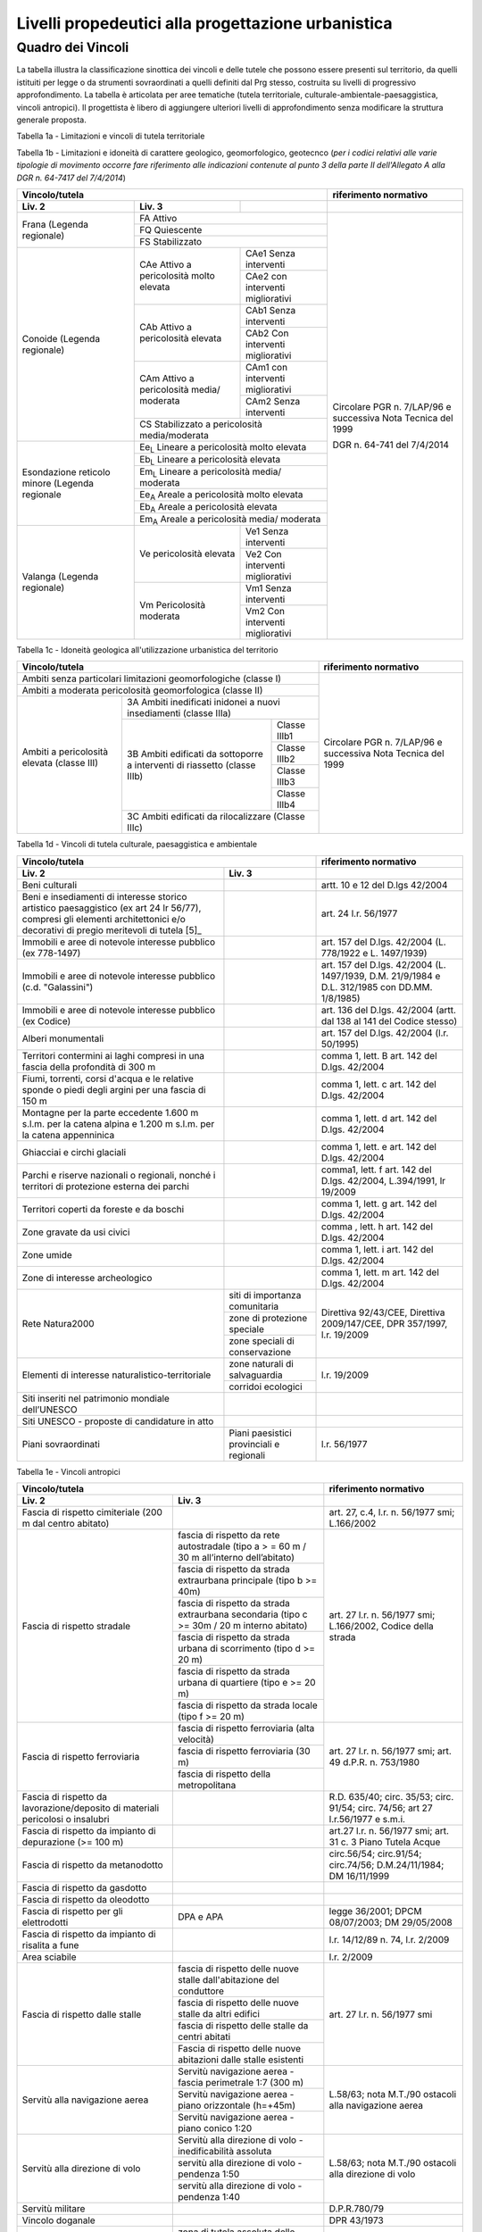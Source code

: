 Livelli propedeutici alla progettazione urbanistica
~~~~~~~~~~~~~~~~~~~~~~~~~~~~~~~~~~~~~~~~~~~~~~~~~~~

Quadro dei Vincoli
^^^^^^^^^^^^^^^^^^

La tabella illustra la classificazione sinottica dei vincoli e delle
tutele che possono essere presenti sul territorio, da quelli istituiti
per legge o da strumenti sovraordinati a quelli definiti dal Prg stesso,
costruita su livelli di progressivo approfondimento. La tabella è
articolata per aree tematiche (tutela territoriale,
culturale-ambientale-paesaggistica, vincoli antropici). Il progettista è
libero di aggiungere ulteriori livelli di approfondimento senza
modificare la struttura generale proposta.

Tabella 1a - Limitazioni e vincoli di tutela territoriale

+--------------+----------------------+---------------------------+
|**Vincolo/tutela**                   |**riferimento normativo**  |
+==============+======================+===========================+
|**Liv. 2**    | **Liv. 3**           |                           |
+--------------+----------------------+---------------------------+
|vincolo       |                      | R.D.L. 3267/23 art. 30    |
|idrogeologico |                      |                           |
|(vigente)     |                      | l.r. n. 56/1977 smi       |
|              |                      |                           |
|              |                      | l.r. 45/89                |
|              |                      |                           |
|              |                      | circ. 2/AGR/90            |
+--------------+----------------------+---------------------------+
|vincolo       |vincolo idrogeologico |                           |
|idrogeologico |aggiunto              |                           |
+modificato    +----------------------+---------------------------+
|dal Prg       |vincolo idrogeologico |                           |
|              |ridotto               |                           |
+--------------+----------------------+---------------------------+
|fascia di     |fascia di rispetto di | art. 29                   |
|rispetto      |fiumi, torrenti e     | l.r. n. 56/1977 smi       |
|delle acque   |canali nei territori  |                           |
|              |compresi nelle        |                           |
|              |Comunità Montane così |                           |
|              |come esistenti prima  |                           |
|              |dell’entrata in vigore|                           |
|              |della l.r. 11/2012    |                           |
|              |(15 m)                |                           |
+              +----------------------+                           +
|              |fascia di rispetto di |                           |
|              |fiumi, torrenti e     |                           |
|              |canali non arginati   |                           |
|              |nei territori non     |                           |
|              |compresi nelle        |                           |
|              |Comunità Montane così |                           |
|              |come esistenti prima  |                           |
|              |dell’entrata in vigore|                           |
|              |della l.r. 11/2012    |                           |
|              |(100 m)              |                           |
+              +----------------------+                           +
|              |fascia di rispetto di |                           |
|              |fiumi, torrenti e     |                           |
|              |canali arginati, ad   |                           |
|              |esclusione dei canali |                           |
|              |che costituiscono rete|                           |
|              |di consorzio irriguo o|                           |
|              |mera rete funzionale  |                           |
|              |all’irrigazione, fatta|                           |
|              |salva la dimostrata   |                           |
|              |presenza di condizioni|                           |
|              |di pericolosità       |                           |
|              |geomorfologica e      |                           |
|              |e idraulica (25 m dal |                           |
|              |piede esterno degli   |                           |
|              |argini maestri)       |                           |
+              +----------------------+                           +
|              |fascia di rispetto di |                           |
|              |laghi naturali e      |                           |
|              |artificiali e delle   |                           |
|              |zone umide (200 m)    |                           |
+--------------+----------------------+---------------------------+
|comune        |Microzone omogenee in | L. 64/74;                 |
|classificato  |prospettiva sismica   | D.M. 4 febbraio 1982;     |
|sismico       |(livello 1)           | l.r. 19/85;               |
|              |                      | D.G.R. 11-13058 del       |
|              |                      | 19/01/2010;               |
|              |                      | D.G.R. 4-3084 del         |
|              |                      | 12/12/2011                |
+--------------+----------------------+---------------------------+
|abitato da    |                      | L. 445/1908;              |
|trasferire    |                      | L. 64/74 art. 30 bis;     |
|              |                      | l.r. n. 56/1977 smi       |
+--------------+----------------------+                           +
|abitato da    |                      |                           |
|consolidare   |                      |                           |
+--------------+----------------------+---------------------------+
|zona boscata  |                      | l.r. 4/2009               |
|[3]           |                      |                           |
+--------------+----------------------+---------------------------+
|PAI (piano    |fascia di deflusso    |Piano stralcio per         |
|di assetto    |della piena (fascia   |l'Assetto Idrogeologico    |
|idrogeologico)|"a" del PAI)          |(PAI)                      |
+              +----------------------+                           +
|              |fascia di esondazione |                           |
|              |(fascia "b"  del PAI) |                           |
+              +----------------------+                           +
|              |area di inondazione   |                           |
|              |per piena catastrofica|                           |
|              |(fascia "c" del PAI)  |                           |
+              +----------------------+                           +
|              |limite di progetto tra|                           |
|              |fascia “b” e          |                           |
|              |fascia “c”            |                           |
+              +----------------------+                           +
|              |aree inondabili       |                           |
|              |retrostanti i limiti  |                           |
|              |“b” di progetto       |                           |
+              +----------------------+                           +
|              |aree a rischio molto  |                           |
|              |elevato vigenti (rme) |                           |
+--------------+----------------------+---------------------------+
|PGRA (piano   |H        - P3         |                           |
|di gestione   |aree interessate da   |                           |
|rischio       |alluvione frequente P3|                           |
+alluvioni)    +----------------------+---------------------------+
|              |M        - P2         |                           |
|              |aree interessate da   |                           |
|              |alluvione poco        |                           |
|              |frequente             |                           |
+              +----------------------+---------------------------+
|              |L         - P1        |                           |
|              |aree interessate da   |                           |
|              |alluvione rara        |                           |
+--------------+----------------------+---------------------------+
|Aree a rischio|                      |d.lgs. 163/2006            |
|archeologico  |                      |artt. 95 e 96              |
+--------------+----------------------+---------------------------+

.. raw:: html
           :file: disqus.html

Tabella 1b - Limitazioni e idoneità di carattere geologico, geomorfologico,
geotecnco (*per i codici relativi alle varie tipologie di movimento occorre fare riferimento alle indicazioni contenute al punto 3 della parte II dell'Allegato A alla DGR n. 64-7417 del 7/4/2014*)

+-----------+-------------------+-------------+-------------------+
|**Vincolo/tutela**                           |**riferimento      |
|                                             |normativo**        |
+===========+===================+=============+===================+
| **Liv. 2**| **Liv. 3**        |             |                   |
+-----------+-------------------+-------------+-------------------+
|Frana      | FA      Attivo                  |Circolare PGR      |
+(Legenda   +-------------------+-------------+n. 7/LAP/96        +
|regionale) |FQ       Quiescente              |e successiva       |
+           +-------------------+-------------+Nota Tecnica del   +
|           |FS       Stabilizzato            |1999               |
+-----------+-------------------+-------------+                   +
|Conoide    |CAe                |CAe1         |DGR n. 64-741 del  |
|(Legenda   |Attivo a           |Senza        |7/4/2014           |
|regionale) |pericolosità       |interventi   |                   +
+           +molto elevata      +-------------+                   +
|           |                   |CAe2         |                   |
|           |                   |con          |                   |
|           |                   |interventi   |                   |
|           |                   |migliorativi |                   |
+           +-------------------+-------------+                   +
|           |CAb                |CAb1         |                   |
|           |Attivo a           |Senza        |                   |
|           |pericolosità       |interventi   |                   |
+           +elevata            +-------------+                   +
|           |                   |CAb2         |                   |
|           |                   |Con          |                   |
|           |                   |interventi   |                   |
|           |                   |migliorativi |                   |
+           +-------------------+-------------+                   +
|           |CAm                |CAm1         |                   |
|           |Attivo a           |con          |                   |
|           |pericolosità media/|interventi   |                   |
|           |moderata           |migliorativi |                   |
+           +                   +-------------+                   +
|           |                   |CAm2         |                   |
|           |                   |Senza        |                   |
|           |                   |interventi   |                   |
+           +-------------------+-------------+                   +
|           |CS                               |                   |
|           |Stabilizzato a pericolosità      |                   |
|           |media/moderata                   |                   |
+-----------+-------------------+-------------+                   +
|Esondazione|Ee\ :sub:`L`                     |                   |
|reticolo   |Lineare a pericolosità           |                   |
|minore     |molto elevata                    |                   |
+(Legenda   +-------------------+-------------+                   +
|regionale  |Eb\ :sub:`L`                     |                   |
|           |Lineare a pericolosità elevata   |                   |
+           +-------------------+-------------+                   +
|           |Em\ :sub:`L`                     |                   |
|           |Lineare a pericolosità media/    |                   |
|           |moderata                         |                   |
+           +-------------------+-------------+                   +
|           |Ee\ :sub:`A`                     |                   |
|           |Areale a pericolosità            |                   |
|           |molto elevata                    |                   |
+           +-------------------+-------------+                   +
|           |Eb\ :sub:`A`                     |                   |
|           |Areale a pericolosità elevata    |                   |
+           +-------------------+-------------+                   +
|           |Em\ :sub:`A`                     |                   |
|           |Areale a pericolosità media/     |                   |
|           |moderata                         |                   |
+-----------+-------------------+-------------+                   +
|Valanga    |Ve                 |Ve1          |                   |
|(Legenda   |pericolosità       |Senza        |                   |
|regionale) |elevata            |interventi   |                   |
+           +                   +-------------+                   +
|           |                   |Ve2          |                   |
|           |                   |Con          |                   |
|           |                   |interventi   |                   |
|           |                   |migliorativi |                   |
+           +-------------------+-------------+                   +
|           |Vm                 |Vm1          |                   |
|           |Pericolosità       |Senza        |                   |
|           |moderata           |interventi   |                   |
+           +                   +-------------+                   +
|           |                   |Vm2          |                   |
|           |                   |Con          |                   |
|           |                   |interventi   |                   |
|           |                   |migliorativi |                   |
+-----------+-------------------+-------------+-------------------+

.. raw:: html
           :file: disqus.html

Tabella 1c - Idoneità geologica all'utilizzazione urbanistica del territorio

+-----------------------+-------------------+------------+-----------------+
|**Vincolo/tutela**                                      |**riferimento    |
|                                                        |normativo**      |
+=======================+===================+============+=========+=======+
|Ambiti senza particolari limitazioni                    |Circolare PGR    |
|geomorfologiche                                         |n. 7/LAP/96      |
|(classe I)                                              |e successiva     |
+-----------------------+-------------------+------------+Nota Tecnica     +
|Ambiti a moderata pericolosità                          |del 1999         |
|geomorfologica (classe II)                              |                 |
+-----------------------+-------------------+------------+                 +
|Ambiti a pericolosità  |3A                              |                 |
|elevata (classe III)   |Ambiti inedificati inidonei a   |                 |
|                       |nuovi insediamenti (classe IIIa)|                 |
+                       +-------------------+------------+                 +
|                       |3B                 |Classe IIIb1|                 |
+                       +Ambiti edificati   +------------+                 +
|                       |da sottoporre a    |Classe IIIb2|                 |
+|                      +interventi di      +------------+                 +
|                       |riassetto          |Classe IIIb3|                 |
+                       +(classe IIIb)      +------------+                 +
|                       |                   |Classe IIIb4|                 |
+                       +-------------------+------------+                 +
|                       |3C                              |                 |
|                       |Ambiti edificati da             |                 +
|                       |rilocalizzare (Classe IIIc)     |                 |
+-----------------------+-------------------+------------+-----------------+

.. raw:: html
           :file: disqus.html

Tabella 1d - Vincoli di tutela culturale, paesaggistica e ambientale

+--------------------------------+-------------------------+-----------------+
|**Vincolo/tutela**                                        |**riferimento    |
|                                                          |normativo**      |
+================================+=========================+=================+
|**Liv. 2**                      |**Liv. 3**               |                 |
+--------------------------------+-------------------------+-----------------+
|Beni culturali                  |                         |artt. 10 e 12    |
|                                |                         |del D.lgs        |
|                                |                         |42/2004          |
+--------------------------------+-------------------------+-----------------+
|Beni e insediamenti di interesse|                         |art. 24 l.r.     |
|storico artistico paesaggistico |                         |56/1977          |
|(ex art 24 lr 56/77), compresi  |                         |                 |
|gli elementi architettonici e/o |                         |                 |
|decorativi di pregio meritevoli |                         |                 |
|di tutela  [5]_                 |                         |                 |
+--------------------------------+-------------------------+-----------------+
|Immobili e aree di notevole     |                         |art. 157 del     |
|interesse pubblico (ex 778-1497)|                         |D.lgs. 42/2004   |
|                                |                         |(L. 778/1922 e   |
|                                |                         |L. 1497/1939)    |
+--------------------------------+-------------------------+-----------------+
|Immobili e aree di notevole     |                         |art. 157 del     |
|interesse pubblico              |                         |D.lgs. 42/2004   |
|(c.d. "Galassini")              |                         |(L. 1497/1939,   |
|                                |                         |D.M. 21/9/1984   |
|                                |                         |e D.L. 312/1985  |
|                                |                         |con DD.MM.       |
|                                |                         |1/8/1985)        |
+--------------------------------+-------------------------+-----------------+
|Immobili e aree di notevole     |                         |art. 136 del     |
|interesse pubblico (ex Codice)  |                         |D.lgs. 42/2004   |
|                                |                         |(artt. dal 138   |
|                                |                         |al 141 del       |
|                                |                         |Codice stesso)   |
+--------------------------------+-------------------------+-----------------+
|Alberi monumentali              |                         |art. 157 del     |
|                                |                         |D.lgs. 42/2004   |
|                                |                         |(l.r. 50/1995)   |
+--------------------------------+-------------------------+-----------------+
|Territori contermini ai laghi   |                         |comma 1, lett. B |
|compresi in una fascia della    |                         |art. 142 del     |
|profondità di 300 m             |                         |D.lgs. 42/2004   |
+--------------------------------+-------------------------+-----------------+
|Fiumi, torrenti, corsi d'acqua e|                         |comma 1, lett.   |
|le relative sponde o piedi degli|                         |c art. 142 del   |
|argini per una fascia di 150 m  |                         |D.lgs. 42/2004   |
+--------------------------------+-------------------------+-----------------+
|Montagne per la parte eccedente |                         |comma 1, lett.   |
|1.600 m s.l.m. per la catena    |                         |d art. 142 del   |
|alpina e 1.200 m s.l.m. per la  |                         |D.lgs. 42/2004   |
|catena appenninica              |                         |                 |
+--------------------------------+-------------------------+-----------------+
|Ghiacciai e circhi glaciali     |                         |comma 1, lett. e |
|                                |                         |art. 142 del     |
|                                |                         |D.lgs. 42/2004   |
+--------------------------------+-------------------------+-----------------+
|Parchi e riserve  nazionali o   |                         |comma1, lett. f  |
|regionali, nonché i territori   |                         |art. 142 del     |
|di protezione esterna dei parchi|                         |D.lgs. 42/2004,  |
|                                |                         |L.394/1991, lr   |
|                                |                         |19/2009          |
+--------------------------------+-------------------------+-----------------+
|Territori coperti da foreste e  |                         |comma 1, lett. g |
|da boschi                       |                         |art. 142 del     |
|                                |                         |D.lgs. 42/2004   |
+--------------------------------+-------------------------+-----------------+
|Zone gravate da usi civici      |                         |comma , lett. h  |
|                                |                         |art. 142 del     |
|                                |                         |D.lgs. 42/2004   |
+--------------------------------+-------------------------+-----------------+
|Zone umide                      |                         |comma 1, lett. i |
|                                |                         |art. 142 del     |
|                                |                         |D.lgs. 42/2004   |
+--------------------------------+-------------------------+-----------------+
|Zone di interesse  archeologico |                         |comma 1, lett. m |
|                                |                         |art. 142 del     |
|                                |                         |D.lgs. 42/2004   |
+--------------------------------+-------------------------+-----------------+
|Rete Natura2000                 |siti di                  |Direttiva        |
|                                |importanza               |92/43/CEE,       |
|                                |comunitaria              |Direttiva        |
+                                +-------------------------+2009/147/CEE,    +
|                                |zone di protezione       |DPR 357/1997,    |
|                                |speciale                 |l.r. 19/2009     |
+                                +-------------------------+                 +
|                                |zone speciali di         |                 |
|                                |conservazione            |                 |
+--------------------------------+-------------------------+-----------------+
|Elementi di interesse           |zone naturali            |l.r. 19/2009     |
|naturalistico-territoriale      |di salvaguardia          |                 |
+                                +-------------------------+                 +
|                                |corridoi                 |                 |
|                                |ecologici                |                 |
+--------------------------------+-------------------------+-----------------+
|Siti inseriti nel patrimonio    |                         |                 |
|mondiale dell’UNESCO            |                         |                 |
+--------------------------------+-------------------------+-----------------+
|Siti UNESCO - proposte di       |                         |                 |
|candidature in atto             |                         |                 |
+--------------------------------+-------------------------+-----------------+
|Piani sovraordinati             |Piani paesistici         |l.r. 56/1977     |
|                                |provinciali e regionali  |                 |
+--------------------------------+-------------------------+-----------------+

.. raw:: html
           :file: disqus.html

Tabella 1e - Vincoli antropici

+---------------------------------------------------+---------------------+
|**Vincolo/tutela**                                 |**riferimento        |
|                                                   |normativo**          |
+=======================+===========================+=====================+
|**Liv. 2**             |**Liv. 3**                 |                     |
+-----------------------+---------------------------+---------------------+
|Fascia di rispetto     |                           |art. 27, c.4,        |
|cimiteriale (200 m dal |                           |l.r. n. 56/1977 smi; |
|centro abitato)        |                           |L.166/2002           |
+-----------------------+---------------------------+---------------------+
|Fascia di rispetto     |fascia di rispetto da rete |art. 27 l.r. n.      |
|stradale               |autostradale (tipo a       |56/1977 smi;         |
|                       |> = 60 m / 30 m            |L.166/2002, Codice   |
|                       |all’interno dell’abitato)  |della strada         |
+                       +---------------------------+                     +
|                       |fascia di rispetto da      |                     |
|                       |strada extraurbana         |                     |
|                       |principale (tipo b >= 40m) |                     |
+                       +---------------------------+                     +
|                       |fascia di rispetto da      |                     |
|                       |strada extraurbana         |                     |
|                       |secondaria (tipo c >= 30m  |                     |
|                       |/ 20 m  interno abitato)   |                     |
+                       +---------------------------+                     +
|                       |fascia di rispetto da      |                     |
|                       |strada urbana di           |                     |
|                       |scorrimento  (tipo d >= 20 |                     |
|                       |m)                         |                     |
+                       +---------------------------+                     +
|                       |fascia di rispetto da      |                     |
|                       |strada urbana di quartiere |                     |
|                       |(tipo e >= 20 m)           |                     |
+                       +---------------------------+                     +
|                       |fascia di rispetto da      |                     |
|                       |strada locale              |                     |
|                       |(tipo f >= 20 m)           |                     |
+-----------------------+---------------------------+---------------------+
|Fascia di rispetto     |fascia di rispetto         |art. 27 l.r. n.      |
|ferroviaria            |ferroviaria (alta velocità)|56/1977 smi;         |
+                       +---------------------------+art. 49 d.P.R.       +
|                       |fascia di rispetto         |n. 753/1980          |
|                       |ferroviaria (30 m)         |                     |
+                       +---------------------------+                     +
|                       |fascia di rispetto della   |                     |
|                       |metropolitana              |                     |
+-----------------------+---------------------------+---------------------+
|Fascia di rispetto da  |                           |R.D. 635/40;         |
|lavorazione/deposito   |                           |circ. 35/53;         |
|di materiali pericolosi|                           |circ. 91/54;         |
|o insalubri            |                           |circ. 74/56;         |
|                       |                           |art 27 l.r.56/1977 e |
|                       |                           |s.m.i.               |
+-----------------------+---------------------------+---------------------+
|Fascia di rispetto da  |                           |art.27 l.r. n.       |
|impianto di depurazione|                           |56/1977 smi;         |
|(>= 100 m)             |                           |art. 31 c. 3  Piano  |
|                       |                           |Tutela Acque         |
+-----------------------+---------------------------+---------------------+
|Fascia di rispetto da  |                           |circ.56/54;          |
|metanodotto            |                           |circ.91/54;          |
|                       |                           |circ.74/56;          |
|                       |                           |D.M.24/11/1984;      |
|                       |                           |DM 16/11/1999        |
+-----------------------+---------------------------+---------------------+
|Fascia di rispetto da  |                           |                     |
|gasdotto               |                           |                     |
+-----------------------+---------------------------+---------------------+
|Fascia di rispetto da  |                           |                     |
|oleodotto              |                           |                     |
+-----------------------+---------------------------+---------------------+
|Fascia di rispetto per |DPA e APA                  |legge 36/2001;       |
|gli elettrodotti       |                           |DPCM 08/07/2003;     |
|                       |                           |DM 29/05/2008        |
+-----------------------+---------------------------+---------------------+
|Fascia di rispetto da  |                           |l.r. 14/12/89        |
|impianto di risalita a |                           |n. 74, l.r.          |
|fune                   |                           |2/2009               |
+-----------------------+---------------------------+---------------------+
|Area sciabile          |                           |l.r. 2/2009          |
+-----------------------+---------------------------+---------------------+
|Fascia di rispetto     |fascia di rispetto delle   |art. 27 l.r. n.      |
|dalle stalle           |nuove stalle               |56/1977 smi          |
|                       |dall'abitazione del        |                     |
|                       |conduttore                 |                     |
+                       +---------------------------+                     +
|                       |fascia di rispetto delle   |                     |
|                       |nuove stalle da altri      |                     |
|                       |edifici                    |                     |
+                       +---------------------------+                     +
|                       |fascia di rispetto delle   |                     |
|                       |stalle da centri abitati   |                     |
+                       +---------------------------+                     +
|                       |Fascia di rispetto delle   |                     |
|                       |nuove abitazioni dalle     |                     |
|                       |stalle esistenti           |                     |
+-----------------------+---------------------------+---------------------+
|Servitù alla           |Servitù navigazione aerea  |L.58/63; nota M.T./90|
|navigazione aerea      |- fascia perimetrale       |ostacoli alla        |
|                       |1:7 (300 m)                |navigazione aerea    |
+                       +---------------------------+                     +
|                       |Servitù navigazione aerea  |                     |
|                       |- piano orizzontale        |                     |
|                       |(h=+45m)                   |                     |
+                       +---------------------------+                     +
|                       |Servitù navigazione aerea  |                     |
|                       |- piano conico 1:20        |                     |
+-----------------------+---------------------------+---------------------+
|Servitù alla direzione |Servitù alla direzione di  |L.58/63; nota M.T./90|
|di volo                |volo - inedificabilità     |ostacoli alla        |
|                       |assoluta                   |direzione di volo    |
+                       +---------------------------+                     +
|                       |servitù alla direzione di  |                     |
|                       |volo - pendenza 1:50       |                     |
+                       +---------------------------+                     +
|                       |servitù alla direzione di  |                     |
|                       |volo - pendenza 1:40       |                     |
+-----------------------+---------------------------+---------------------+
|Servitù militare       |                           |D.P.R.780/79         |
+-----------------------+---------------------------+---------------------+
|Vincolo doganale       |                           |DPR 43/1973          |
+-----------------------+---------------------------+---------------------+
|Area di salvaguardia   |zona di tutela assoluta    |art. 94 d.lgs.       |
|delle risorse idriche  |delle opere di presa idrica|152/2006             |
|                       |(> = 10 m)                 |                     |
+                       +---------------------------+                     +
|                       |zona di rispetto delle     |                     |
|                       |risorse idriche (> = 200 m)|                     |
+                       +---------------------------+---------------------+
|                       |zona di rispetto ristretta |regolamento 15/R/2006|
|                       |delle risorse idriche      |                     |
+                       +---------------------------+                     +
|                       |zona di rispetto allargata |                     |
|                       |delle risorse idriche      |                     |
+-----------------------+---------------------------+---------------------+
|Area di salvaguardia   |                           |Piano di Tutela delle|
|delle aree di ricarica |                           |Acque (DCR 117- 10731|
|dell’acquifero profondo|                           |del 13/03/2007)      |
+-----------------------+---------------------------+---------------------+
|Edificio industriale/  |                           |d.lgs. 105/2015      |
|azienda a rischio di   |                           |ex Direttiva         |
|incidente rilevante    |                           |2012/18UE-DM9/5/2001 |
+-----------------------+---------------------------+---------------------+
|Vincolo di             |                           |Art 13 l.r.          |
|inedificabilità        |                           |56/1977 s.m.i.       |
|generica               |                           |                     |
+-----------------------+---------------------------+---------------------+

.. raw:: html
           :file: disqus.html
